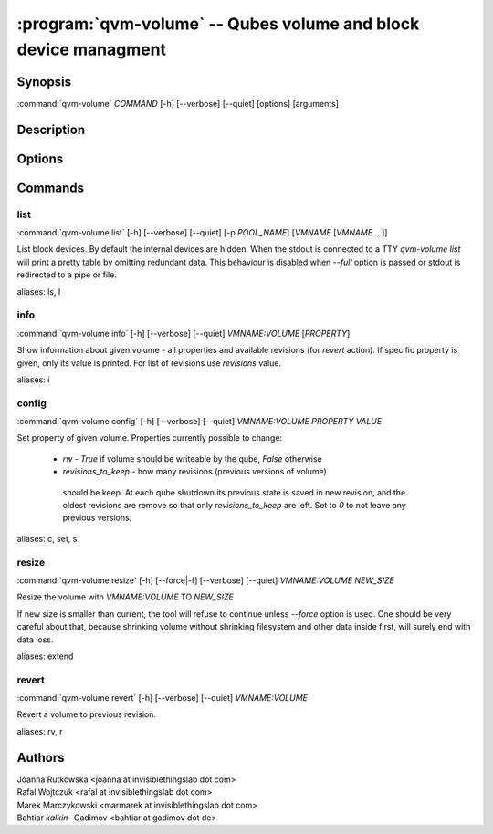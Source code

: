 .. program:: qvm-volume

:program:`qvm-volume` -- Qubes volume and block device managment
================================================================

Synopsis
--------

| :command:`qvm-volume` *COMMAND* [-h] [--verbose] [--quiet] [options] [arguments]

Description
-----------

.. TODO Add description

Options
-------

.. option:: --help, -h

   Show help message and exit

.. option:: --verbose, -v

   Increase verbosity.

.. option:: --quiet, -q

   Decrease verbosity.

Commands
--------

list
^^^^

| :command:`qvm-volume list` [-h] [--verbose] [--quiet] [-p *POOL_NAME*] [*VMNAME* [*VMNAME* ...]]

List block devices. By default the internal devices are hidden. When the
stdout is connected to a TTY `qvm-volume list` will print a pretty table by
omitting redundant data. This behaviour is disabled when `--full` option is
passed or stdout is redirected to a pipe or file.

.. option:: -p, --pool

   list volumes from specified pool

.. option:: --full

   print domain names

.. option:: --all

   List volumes from all qubes. You can use :option:`--exclude` to limit the
   qubes set. Don't forget — internal devices are hidden by default!

.. option:: --exclude

   Exclude the qube from :option:`--all`.

aliases: ls, l

info
^^^^
| :command:`qvm-volume info` [-h] [--verbose] [--quiet] *VMNAME:VOLUME* [*PROPERTY*]

Show information about given volume - all properties and available revisions
(for `revert` action). If specific property is given, only its value is printed.
For list of revisions use `revisions` value.

aliases: i

config
^^^^^^
| :command:`qvm-volume config` [-h] [--verbose] [--quiet] *VMNAME:VOLUME* *PROPERTY* *VALUE*

Set property of given volume. Properties currently possible to change:

  - `rw` - `True` if volume should be writeable by the qube, `False` otherwise
  - `revisions_to_keep` - how many revisions (previous versions of volume)
   should be keep. At each qube shutdown its previous state is saved in new
   revision, and the oldest revisions are remove so that only
   `revisions_to_keep` are left. Set to `0` to not leave any previous versions.

aliases: c, set, s

resize
^^^^^^
| :command:`qvm-volume resize` [-h] [--force|-f] [--verbose] [--quiet] *VMNAME:VOLUME* *NEW_SIZE*

Resize the volume with *VMNAME:VOLUME* TO *NEW_SIZE*

If new size is smaller than current, the tool will refuse to continue unless
`--force` option is used. One should be very careful about that, because
shrinking volume without shrinking filesystem and other data inside first, will
surely end with data loss.

.. option:: -f, --force

   Force operation even if new size is smaller than the current one.

aliases: extend

revert
^^^^^^

| :command:`qvm-volume revert` [-h] [--verbose] [--quiet] *VMNAME:VOLUME*

Revert a volume to previous revision.

aliases: rv, r

Authors
-------

| Joanna Rutkowska <joanna at invisiblethingslab dot com>
| Rafal Wojtczuk <rafal at invisiblethingslab dot com>
| Marek Marczykowski <marmarek at invisiblethingslab dot com>
| Bahtiar `kalkin-` Gadimov <bahtiar at gadimov dot de>

.. vim: ts=3 sw=3 et tw=80
